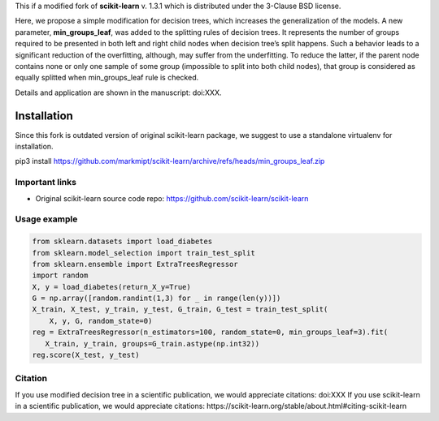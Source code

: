 .. -*- mode: rst -*-

This if a modified fork of **scikit-learn** v. 1.3.1 which is distributed under the 3-Clause BSD license.

Here, we propose a simple modification for decision trees, which increases the generalization of the models. A new parameter, **min_groups_leaf**, was added to the splitting rules of decision trees. It represents the number of groups required to be presented in both left and right child nodes when decision tree’s split happens. Such a behavior leads to a significant reduction of the overfitting, although, may suffer from the underfitting. To reduce the latter, if the parent node contains none or only one sample of some group (impossible to split into both child nodes), that group is considered as equally splitted when min_groups_leaf rule is checked.

Details and application are shown in the manuscript: doi:XXX.

Installation
------------

Since this fork is outdated version of original scikit-learn package, we suggest to use a standalone virtualenv for installation.

pip3 install https://github.com/markmipt/scikit-learn/archive/refs/heads/min_groups_leaf.zip


Important links
~~~~~~~~~~~~~~~

- Original scikit-learn source code repo: https://github.com/scikit-learn/scikit-learn


Usage example
~~~~~~~~~~~~~

.. code-block:: python

    from sklearn.datasets import load_diabetes
    from sklearn.model_selection import train_test_split
    from sklearn.ensemble import ExtraTreesRegressor
    import random
    X, y = load_diabetes(return_X_y=True)
    G = np.array([random.randint(1,3) for _ in range(len(y))])
    X_train, X_test, y_train, y_test, G_train, G_test = train_test_split(
        X, y, G, random_state=0)
    reg = ExtraTreesRegressor(n_estimators=100, random_state=0, min_groups_leaf=3).fit(
       X_train, y_train, groups=G_train.astype(np.int32))
    reg.score(X_test, y_test)



Citation
~~~~~~~~
If you use modified decision tree in a scientific publication, we would appreciate citations:  doi:XXX 
If you use scikit-learn in a scientific publication, we would appreciate citations: https://scikit-learn.org/stable/about.html#citing-scikit-learn
